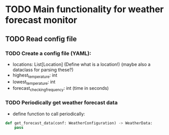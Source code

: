 * TODO Main functionality for weather forecast monitor
** TODO Read config file
*** TODO Create a config file (YAML):
- locations: List[Location] (Define what is a location!) (maybe also a dataclass for parsing these?)
- highest_temperature: int
- lowest_temperature: int
- forecast_checking_frequency: int (time in seconds)
*** TODO Periodically get weather forecast data
- define function to call periodically:
#+begin_src python
def get_forecast_data(conf: WeatherConfiguration) -> WeatherData:
    pass
#+end_src

